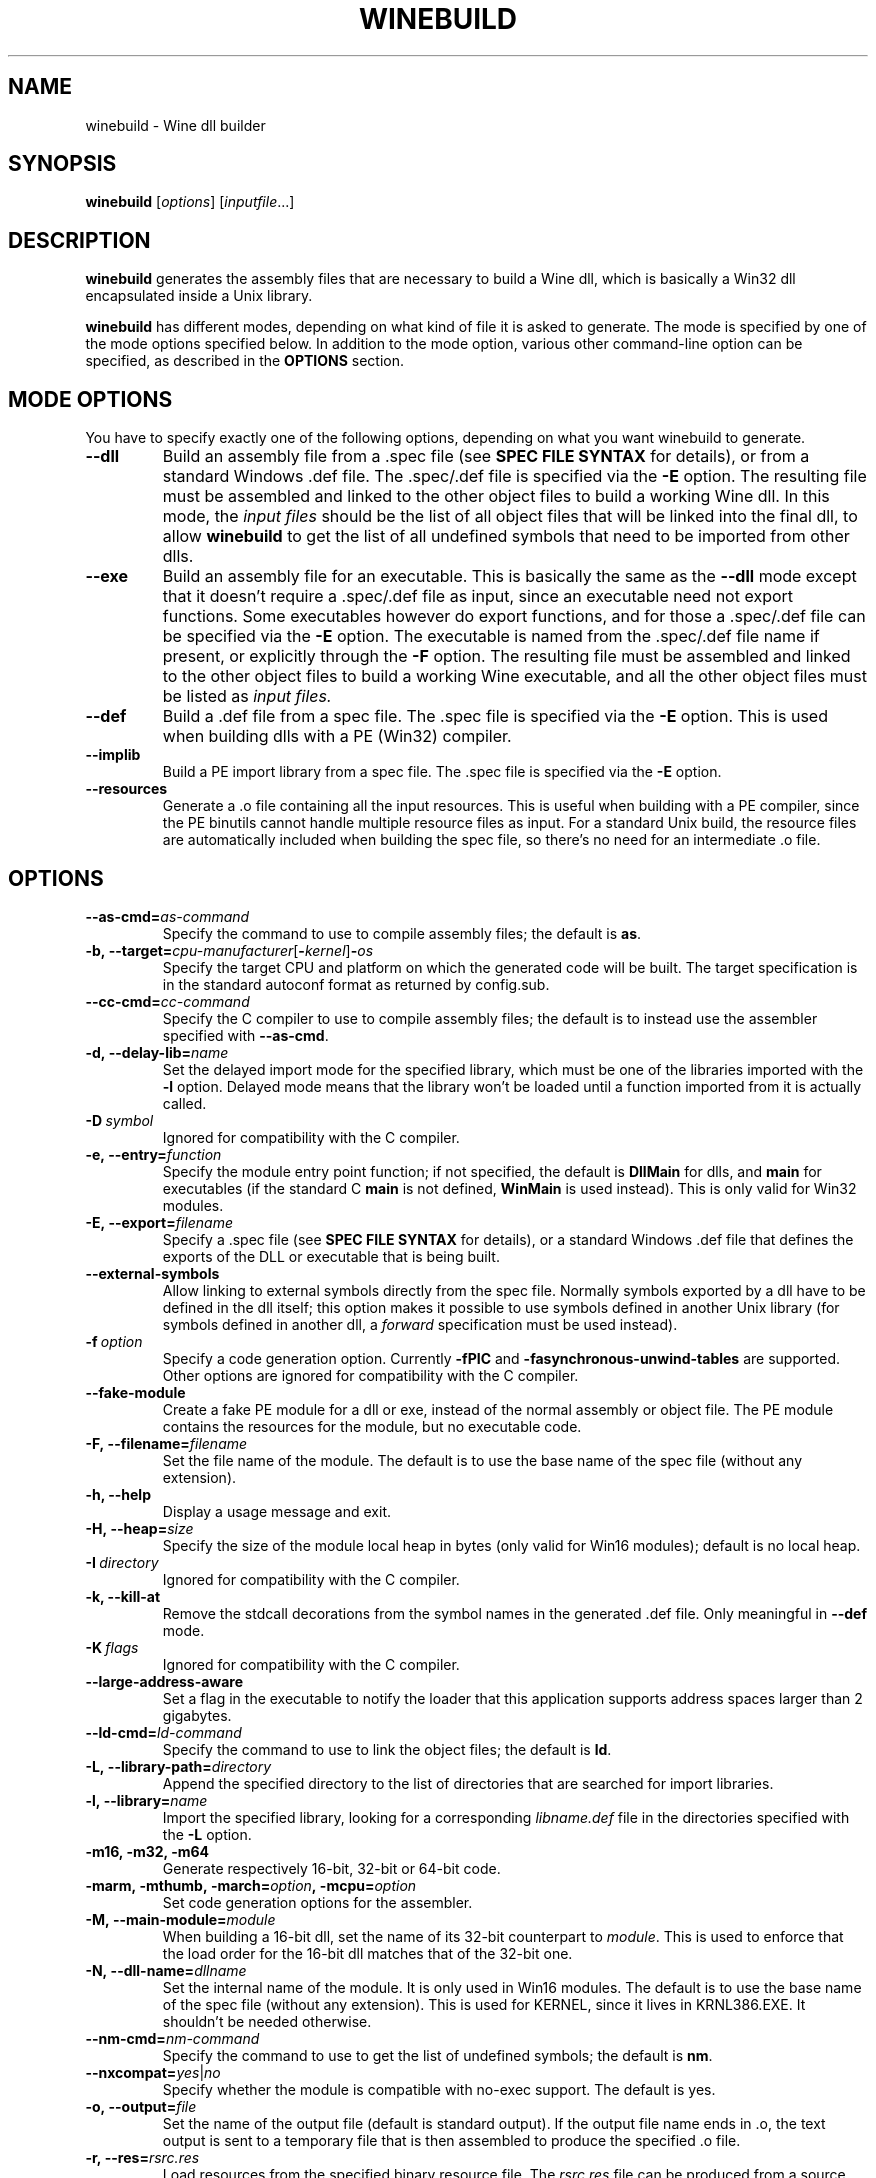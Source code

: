 .TH WINEBUILD 1 "October 2005" "Wine 1.8.2" "Wine Developers Manual"
.SH NAME
winebuild \- Wine dll builder
.SH SYNOPSIS
.B winebuild
.RI [ options ]\ [ inputfile ...]
.SH DESCRIPTION
.B winebuild
generates the assembly files that are necessary to build a Wine dll,
which is basically a Win32 dll encapsulated inside a Unix library.
.PP
.B winebuild
has different modes, depending on what kind of file it is asked to
generate. The mode is specified by one of the mode options specified
below. In addition to the mode option, various other command-line
option can be specified, as described in the \fBOPTIONS\fR section.
.SH "MODE OPTIONS"
You have to specify exactly one of the following options, depending on
what you want winebuild to generate.
.TP
.BI \--dll
Build an assembly file from a .spec file (see \fBSPEC FILE SYNTAX\fR
for details), or from a standard Windows .def file. The .spec/.def
file is specified via the \fB-E\fR option. The resulting file must be
assembled and linked to the other object files to build a working Wine
dll.  In this mode, the
.I input files
should be the list of all object files that will be linked into the
final dll, to allow
.B winebuild
to get the list of all undefined symbols that need to be imported from
other dlls.
.TP
.BI \--exe
Build an assembly file for an executable. This is basically the same as
the \fB--dll\fR mode except that it doesn't require a .spec/.def file as input,
since an executable need not export functions. Some executables however
do export functions, and for those a .spec/.def file can be specified via
the \fB-E\fR option. The executable is named from the .spec/.def file name if
present, or explicitly through the \fB-F\fR option. The resulting file must be
assembled and linked to the other object files to build a working Wine 
executable, and all the other object files must be listed as
.I input files.
.TP
.BI \--def
Build a .def file from a spec file. The .spec file is specified via the
\fB-E\fR option. This is used when building dlls with a PE (Win32) compiler.
.TP
.BI \--implib
Build a PE import library from a spec file. The .spec file is
specified via the \fB-E\fR option.
.TP
.B \--resources
Generate a .o file containing all the input resources. This is useful
when building with a PE compiler, since the PE binutils cannot handle
multiple resource files as input. For a standard Unix build, the
resource files are automatically included when building the spec file,
so there's no need for an intermediate .o file.
.SH OPTIONS
.TP
.BI \--as-cmd= as-command
Specify the command to use to compile assembly files; the default is
\fBas\fR.
.TP
.BI \-b,\ --target= cpu-manufacturer\fR[\fB-\fIkernel\fR]\fB-\fIos
Specify the target CPU and platform on which the generated code will
be built. The target specification is in the standard autoconf format
as returned by config.sub.
.TP
.BI \--cc-cmd= cc-command
Specify the C compiler to use to compile assembly files; the default
is to instead use the assembler specified with \fB--as-cmd\fR.
.TP
.BI \-d,\ --delay-lib= name
Set the delayed import mode for the specified library, which must be
one of the libraries imported with the \fB-l\fR option. Delayed mode
means that the library won't be loaded until a function imported from
it is actually called.
.TP
.BI \-D\  symbol
Ignored for compatibility with the C compiler.
.TP
.BI \-e,\ --entry= function
Specify the module entry point function; if not specified, the default
is
.B DllMain
for dlls, and
.B main
for executables (if the standard C
.B main
is not defined,
.B WinMain
is used instead). This is only valid for Win32 modules.
.TP
.BI \-E,\ --export= filename
Specify a .spec file (see \fBSPEC FILE SYNTAX\fR for details), 
or a standard Windows .def file that defines the exports
of the DLL or executable that is being built.
.TP
.B \--external-symbols
Allow linking to external symbols directly from the spec
file. Normally symbols exported by a dll have to be defined in the dll
itself; this option makes it possible to use symbols defined in
another Unix library (for symbols defined in another dll, a
.I forward
specification must be used instead).
.TP
.BI \-f\  option
Specify a code generation option. Currently \fB\-fPIC\fR and
\fB\-fasynchronous-unwind-tables\fR are supported. Other options are
ignored for compatibility with the C compiler.
.TP
.B \--fake-module
Create a fake PE module for a dll or exe, instead of the normal
assembly or object file. The PE module contains the resources for the
module, but no executable code.
.TP
.BI \-F,\ --filename= filename
Set the file name of the module. The default is to use the base name
of the spec file (without any extension).
.TP
.B \-h, --help
Display a usage message and exit.
.TP
.BI \-H,\ --heap= size
Specify the size of the module local heap in bytes (only valid for
Win16 modules); default is no local heap.
.TP
.BI \-I\  directory
Ignored for compatibility with the C compiler.
.TP
.B \-k, --kill-at
Remove the stdcall decorations from the symbol names in the
generated .def file. Only meaningful in \fB--def\fR mode.
.TP
.BI \-K\  flags
Ignored for compatibility with the C compiler.
.TP
.BI \--large-address-aware
Set a flag in the executable to notify the loader that this
application supports address spaces larger than 2 gigabytes.
.TP
.BI \--ld-cmd= ld-command
Specify the command to use to link the object files; the default is
\fBld\fR.
.TP
.BI \-L,\ --library-path= directory
Append the specified directory to the list of directories that are
searched for import libraries.
.TP
.BI \-l,\ --library= name
Import the specified library, looking for a corresponding
\fIlibname.def\fR file in the directories specified with the \fB-L\fR
option.
.TP
.B \-m16, -m32, -m64
Generate respectively 16-bit, 32-bit or 64-bit code.
.TP
.BI \-marm,\ \-mthumb,\ \-march= option ,\ \-mcpu= option
Set code generation options for the assembler.
.TP
.BI \-M,\ --main-module= module
When building a 16-bit dll, set the name of its 32-bit counterpart to
\fImodule\fR. This is used to enforce that the load order for the
16-bit dll matches that of the 32-bit one.
.TP
.BI \-N,\ --dll-name= dllname
Set the internal name of the module. It is only used in Win16
modules. The default is to use the base name of the spec file (without
any extension). This is used for KERNEL, since it lives in
KRNL386.EXE. It shouldn't be needed otherwise.
.TP
.BI \--nm-cmd= nm-command
Specify the command to use to get the list of undefined symbols; the
default is \fBnm\fR.
.TP
.BI --nxcompat= yes\fR|\fIno
Specify whether the module is compatible with no-exec support. The
default is yes.
.TP
.BI \-o,\ --output= file
Set the name of the output file (default is standard output). If the
output file name ends in .o, the text output is sent to a
temporary file that is then assembled to produce the specified .o
file.
.TP
.BI \-r,\ --res= rsrc.res
Load resources from the specified binary resource file. The
\fIrsrc.res\fR file can be produced from a source resource file with
.BR wrc (1)
(or with a Windows resource compiler).
.br
This option is only necessary for Win16 resource files, the Win32 ones
can simply listed as
.I input files
and will automatically be handled correctly (though the
.B \-r
option will also work for Win32 files).
.TP
.B --save-temps
Do not delete the various temporary files that \fBwinebuild\fR generates.
.TP
.BI --subsystem= subsystem\fR[\fB:\fImajor\fR[\fB.\fIminor\fR]]
Set the subsystem of the executable, which can be one of the following:
.br
.B console
for a command line executable,
.br
.B windows
for a graphical executable,
.br
.B native
for a native-mode dll,
.br
.B wince
for a ce dll.
.br
The entry point of a command line executable is a normal C \fBmain\fR
function. A \fBwmain\fR function can be used instead if you need the
argument array to use Unicode strings. A graphical executable has a
\fBWinMain\fR entry point.
.br
Optionally a major and minor subsystem version can also be specified;
the default subsystem version is 4.0.
.TP
.BI \-u,\ --undefined= symbol
Add \fIsymbol\fR to the list of undefined symbols when invoking the
linker. This makes it possible to force a specific module of a static
library to be included when resolving imports.
.TP
.B \-v, --verbose
Display the various subcommands being invoked by
.BR winebuild .
.TP
.B \--version
Display the program version and exit.
.TP
.B \-w, --warnings
Turn on warnings.
.SH "SPEC FILE SYNTAX"
.SS "General syntax"
A spec file should contain a list of ordinal declarations. The general
syntax is the following:
.PP
.I ordinal functype
.RI [ flags ]\  exportname \ \fB(\fR\ [ args... ] \ \fB) \ [ handler ]
.br
.IB ordinal\  variable
.RI [ flags ]\  exportname \ \fB(\fR\ [ data... ] \ \fB)
.br
.IB ordinal\  extern
.RI [ flags ]\  exportname \ [ symbolname ]
.br
.IB ordinal\  stub
.RI [ flags ]\  exportname \ [\ \fB( args... \fB)\fR\ ]
.br
.IB ordinal\  equate
.RI [ flags ]\  exportname\ data
.br
.BI #\  comments
.PP
Declarations must fit on a single line, except if the end of line is
escaped using a backslash character. The
.B #
character anywhere in a line causes the rest of the line to be ignored
as a comment.
.PP
.I ordinal
specifies the ordinal number corresponding to the entry point, or '@'
for automatic ordinal allocation (Win32 only).
.PP
.I flags
is a series of optional flags, preceded by a '-' character. The
supported flags are:
.RS
.TP
.B -norelay
The entry point is not displayed in relay debugging traces (Win32
only).
.TP
.B -noname
The entry point will be exported by ordinal instead of by name. The
name is still available for importing.
.TP
.B -ret16
The function returns a 16-bit value (Win16 only).
.TP
.B -ret64
The function returns a 64-bit value (Win32 only).
.TP
.B -register
The function uses CPU register to pass arguments.
.TP
.B -private
The function cannot be imported from other dlls, it can only be
accessed through GetProcAddress.
.TP
.B -ordinal
The entry point will be imported by ordinal instead of by name. The
name is still exported.
.TP
.BI -arch= cpu\fR[\fB,\fIcpu\fR]
The entry point is only available on the specified CPU
architecture(s). The names \fBwin32\fR and \fBwin64\fR match all
32-bit or 64-bit CPU architectures respectively. In 16-bit dlls,
specifying \fB-arch=win32\fR causes the entry point to be exported
from the 32-bit wrapper module.
.SS "Function ordinals"
Syntax:
.br
.I ordinal functype
.RI [ flags ]\  exportname \ \fB(\fR\ [ args... ] \ \fB) \ [ handler ]
.br

This declaration defines a function entry point.  The prototype defined by
.IR exportname \ \fB(\fR\ [ args... ] \ \fB)
specifies the name available for dynamic linking and the format of the
arguments. '@' can be used instead of
.I exportname
for ordinal-only exports.
.PP
.I functype
should be one of:
.RS
.TP
.B stdcall
for a normal Win32 function
.TP
.B pascal
for a normal Win16 function
.TP
.B cdecl
for a Win16 or Win32 function using the C calling convention
.TP
.B varargs
for a Win16 or Win32 function using the C calling convention with a
variable number of arguments
.TP
.B thiscall
for a Win32 function using the
.I thiscall
calling convention (first parameter in %ecx register on i386)
.RE
.PP
.I args
should be one or several of:
.RS
.TP
.B word
(16-bit unsigned value)
.TP
.B s_word
(16-bit signed word)
.TP
.B long
(pointer-sized integer value)
.TP
.B int64
(64-bit integer value)
.TP
.B int128
(128-bit integer value)
.TP
.B float
(32-bit floating point value)
.TP
.B double
(64-bit floating point value)
.TP
.B ptr
(linear pointer)
.TP
.B str
(linear pointer to a null-terminated ASCII string)
.TP
.B wstr
(linear pointer to a null-terminated Unicode string)
.TP
.B segptr
(segmented pointer)
.TP
.B segstr
(segmented pointer to a null-terminated ASCII string).
.HP
Note: The 16-bit and segmented pointer types are only valid for Win16
functions.
.RE
.PP
.I handler
is the name of the actual C function that will implement that entry
point in 32-bit mode. The handler can also be specified as
.IB dllname . function
to define a forwarded function (one whose implementation is in another
dll). If
.I handler
is not specified, it is assumed to be identical to
.I exportname.
.PP
This first example defines an entry point for the 32-bit GetFocus()
call:
.IP
@ stdcall GetFocus() GetFocus
.PP
This second example defines an entry point for the 16-bit
CreateWindow() call (the ordinal 100 is just an example); it also
shows how long lines can be split using a backslash:
.IP
100 pascal CreateWindow(ptr ptr long s_word s_word s_word \\
    s_word word word word ptr) WIN_CreateWindow
.PP
To declare a function using a variable number of arguments, specify
the function as
.B varargs
and declare it in the C file with a '...' parameter for a Win32
function, or with an extra VA_LIST16 argument for a Win16 function.
See the wsprintf* functions in user.exe.spec and user32.spec for an
example.
.SS "Variable ordinals"
Syntax:
.br
.IB ordinal\  variable
.RI [ flags ]\  exportname \ \fB(\fR\ [ data... ] \ \fB)
.PP
This declaration defines data storage as 32-bit words at the ordinal
specified.
.I exportname
will be the name available for dynamic
linking.
.I data
can be a decimal number or a hex number preceded by "0x".  The
following example defines the variable VariableA at ordinal 2 and
containing 4 ints:
.IP
2 variable VariableA(-1 0xff 0 0)
.PP
This declaration only works in Win16 spec files. In Win32 you should
use
.B extern
instead (see below).
.SS "Extern ordinals"
Syntax:
.br
.IB ordinal\  extern
.RI [ flags ]\  exportname \ [ symbolname ]
.PP
This declaration defines an entry that simply maps to a C symbol
(variable or function). It only works in Win32 spec files.
.I exportname
will point to the symbol
.I symbolname
that must be defined in the C code. Alternatively, it can be of the
form
.IB dllname . symbolname
to define a forwarded symbol (one whose implementation is in another
dll). If
.I symbolname
is not specified, it is assumed to be identical to
.I exportname.
.SS "Stub ordinals"
Syntax:
.br
.IB ordinal\  stub
.RI [ flags ]\  exportname \ [\ \fB( args... \fB)\fR\ ]
.PP
This declaration defines a stub function. It makes the name and
ordinal available for dynamic linking, but will terminate execution
with an error message if the function is ever called.
.SS "Equate ordinals"
Syntax:
.br
.IB ordinal\  equate
.RI [ flags ]\  exportname\ data
.PP
This declaration defines an ordinal as an absolute value.
.I exportname
will be the name available for dynamic linking.
.I data
can be a decimal number or a hex number preceded by "0x".
.SH AUTHORS
.B winebuild
has been worked on by many people over the years. The main authors are
Robert J. Amstadt, Alexandre Julliard, Martin von Loewis, Ulrich
Weigand and Eric Youngdale. Many other people have contributed new features
and bug fixes. For a complete list, see the git commit logs.
.SH BUGS
It is not yet possible to use a PE-format dll in an import
specification; only Wine dlls can be imported.
.PP
Bugs can be reported on the
.UR http://bugs.winehq.org
.B Wine bug tracker
.UE .
.SH AVAILABILITY
.B winebuild
is part of the Wine distribution, which is available through WineHQ,
the
.UR http://www.winehq.org/
.B Wine development headquarters
.UE .
.SH "SEE ALSO"
.BR wine (1),
.BR winegcc (1),
.BR wrc (1),
.br
.UR http://www.winehq.org/help
.B Wine documentation and support
.UE .
